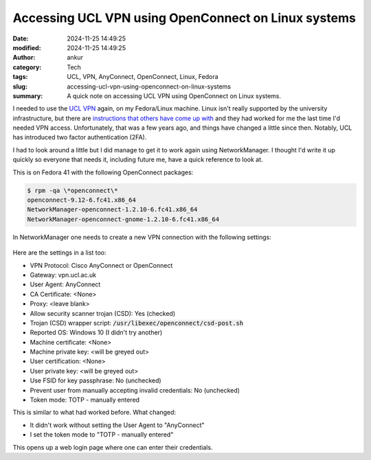 Accessing UCL VPN using OpenConnect on Linux systems
####################################################
:date: 2024-11-25 14:49:25
:modified: 2024-11-25 14:49:25
:author: ankur
:category: Tech
:tags: UCL, VPN, AnyConnect, OpenConnect, Linux, Fedora
:slug: accessing-ucl-vpn-using-openconnect-on-linux-systems
:summary: A quick note on accessing UCL VPN using OpenConnect on Linux systems.


I needed to use the `UCL VPN <https://www.ucl.ac.uk/isd/services/get-connected/ucl-virtual-private-network-vpn>`__ again, on my Fedora/Linux machine.
Linux isn't really supported by the university infrastructure, but there are `instructions that others have come up with <https://blogs.ucl.ac.uk/dh/2015/09/18/tutorial-ucl-vpn-linux/>`__ and they had worked for me the last time I'd needed VPN access.
Unfortunately, that was a few years ago, and things have changed a little since then.
Notably, UCL has introduced two factor authentication (2FA).

I had to look around a little but I did manage to get it to work again using NetworkManager.
I thought I'd write it up quickly so everyone that needs it, including future me, have a quick reference to look at.

This is on Fedora 41 with the following OpenConnect packages:

.. code:: bash

    $ rpm -qa \*openconnect\*
    openconnect-9.12-6.fc41.x86_64
    NetworkManager-openconnect-1.2.10-6.fc41.x86_64
    NetworkManager-openconnect-gnome-1.2.10-6.fc41.x86_64


In NetworkManager one needs to create a new VPN connection with the following settings:


.. figure:: {static}/images/20241125-openconnect-nm.png
    :width: 80%
    :align: center
    :alt: Screenshot of settings in Network Manager for setting up a VPN connection to UCL VPN using Open Connect (settings are listed below)
    :target: {static}/images/neuroml-logo.png
    :class: text-center img-responsive pagination-centered

Here are the settings in a list too:

- VPN Protocol: Cisco AnyConnect or OpenConnect
- Gateway: vpn.ucl.ac.uk
- User Agent: AnyConnect
- CA Certificate: <None>
- Proxy: <leave blank>
- Allow security scanner trojan (CSD): Yes (checked)
- Trojan (CSD) wrapper script: :code:`/usr/libexec/openconnect/csd-post.sh`
- Reported OS: Windows 10 (I didn't try another)
- Machine certificate: <None>
- Machine private key: <will be greyed out>
- User certification: <None>
- User private key: <will be greyed out>
- Use FSID for key passphrase: No (unchecked)
- Prevent user from manually accepting invalid credentials: No (unchecked)
- Token mode: TOTP - manually entered


This is similar to what had worked before.
What changed:

- It didn't work without setting the User Agent to "AnyConnect"
- I set the token mode to "TOTP - manually entered"

This opens up a web login page where one can enter their credentials.
